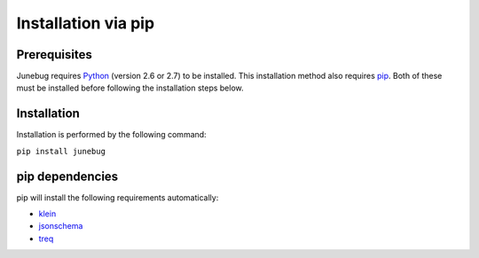 .. Junebug installation

Installation via pip
====================

Prerequisites
-------------
Junebug requires `Python`_ (version 2.6 or 2.7) to be installed. This installation
method also requires `pip`_. Both of these must be installed before following the
installation steps below.

.. _Python: https://www.python.org/
.. _pip: https://pip.pypa.io/en/latest/index.html


Installation
------------
Installation is performed by the following command:

``pip install junebug``


pip dependencies
----------------

pip will install the following requirements automatically:

* `klein`_
* `jsonschema`_
* `treq`_

.. _klein: https://pypi.python.org/pypi/klein/15.0.0
.. _jsonschema: https://pypi.python.org/pypi/jsonschema
.. _treq: https://pypi.python.org/pypi/treq/15.0.0
